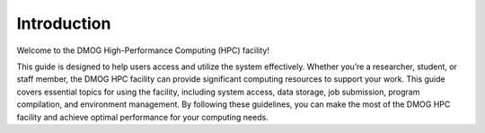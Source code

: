 Introduction
============

Welcome to the DMOG High-Performance Computing (HPC) facility!

This guide is designed to help users access and utilize the system effectively. 
Whether you’re a researcher, student, or staff member, the DMOG HPC facility can provide significant 
computing resources to support your work. This guide covers essential topics for using the facility, 
including system access, data storage, job submission, program compilation, and environment management. 
By following these guidelines, you can make the most of the DMOG HPC facility and achieve optimal 
performance for your computing needs.
